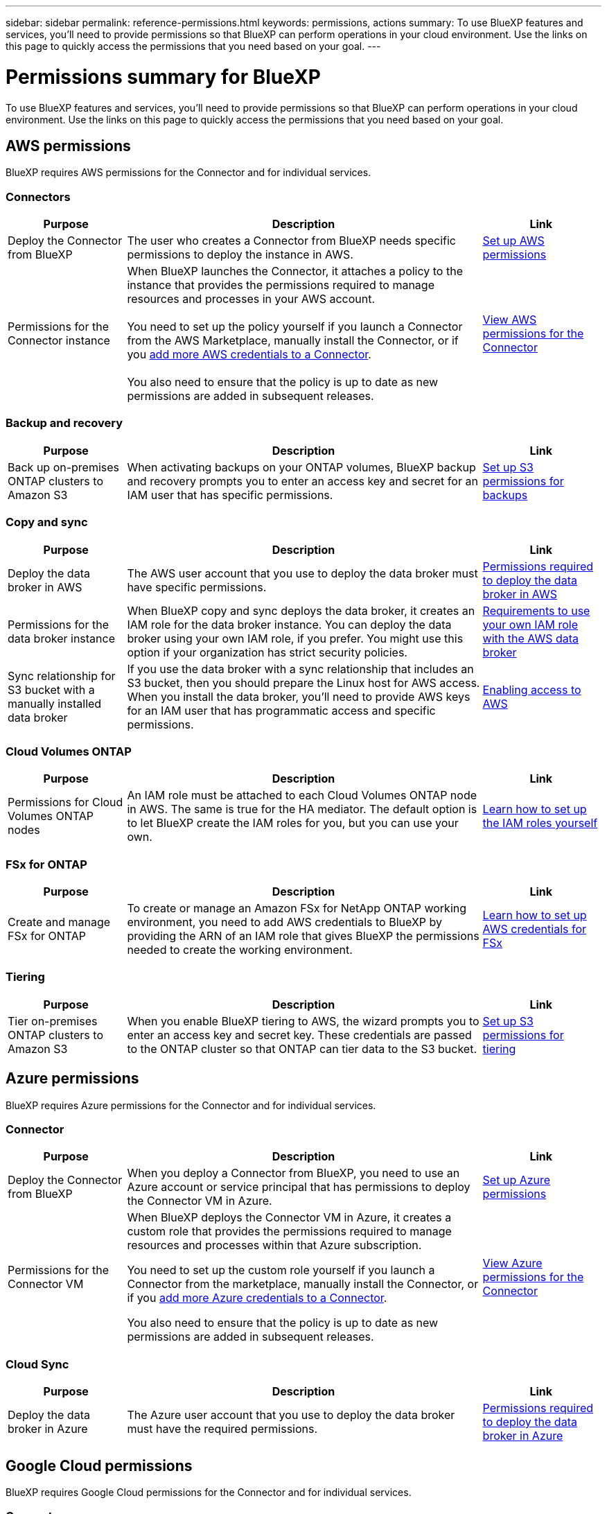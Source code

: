 ---
sidebar: sidebar
permalink: reference-permissions.html
keywords: permissions, actions
summary: To use BlueXP features and services, you'll need to provide permissions so that BlueXP can perform operations in your cloud environment. Use the links on this page to quickly access the permissions that you need based on your goal.
---

= Permissions summary for BlueXP
:hardbreaks:
:nofooter:
:icons: font
:linkattrs:
:imagesdir: ./media/

[.lead]
To use BlueXP features and services, you'll need to provide permissions so that BlueXP can perform operations in your cloud environment. Use the links on this page to quickly access the permissions that you need based on your goal.

== AWS permissions

BlueXP requires AWS permissions for the Connector and for individual services.

=== Connectors

[cols=3*,options="header",cols="20,60,20"]
|===
| Purpose
| Description
| Link

| Deploy the Connector from BlueXP
| The user who creates a Connector from BlueXP needs specific permissions to deploy the instance in AWS.
| link:task-set-up-permissions-aws.html[Set up AWS permissions]

| Permissions for the Connector instance
| When BlueXP launches the Connector, it attaches a policy to the instance that provides the permissions required to manage resources and processes in your AWS account.

You need to set up the policy yourself if you launch a Connector from the AWS Marketplace, manually install the Connector, or if you link:task-adding-aws-accounts.html#add-additional-credentials-to-a-connector[add more AWS credentials to a Connector].

You also need to ensure that the policy is up to date as new permissions are added in subsequent releases.
| link:reference-permissions-aws.html[View AWS permissions for the Connector]

|===

=== Backup and recovery

[cols=3*,options="header",cols="20,60,20"]
|===
| Purpose
| Description
| Link

| Back up on-premises ONTAP clusters to Amazon S3
| When activating backups on your ONTAP volumes, BlueXP backup and recovery prompts you to enter an access key and secret for an IAM user that has specific permissions.
| https://docs.netapp.com/us-en/bluexp-backup-recovery/task-backup-onprem-to-aws.html#set-up-s3-permissions[Set up S3 permissions for backups^]

|===
	
=== Copy and sync

[cols=3*,options="header",cols="20,60,20"]
|===
| Purpose
| Description
| Link

| Deploy the data broker in AWS
| The AWS user account that you use to deploy the data broker must have specific permissions.
| https://docs.netapp.com/us-en/bluexp-copy-sync/task-installing-aws.html#permissions-required-to-deploy-the-data-broker-in-aws[Permissions required to deploy the data broker in AWS^]

| Permissions for the data broker instance
| When BlueXP copy and sync deploys the data broker, it creates an IAM role for the data broker instance. You can deploy the data broker using your own IAM role, if you prefer. You might use this option if your organization has strict security policies.
| https://docs.netapp.com/us-en/bluexp-copy-sync/task-installing-aws.html#requirements-to-use-your-own-iam-role-with-the-aws-data-broker[Requirements to use your own IAM role with the AWS data broker^]

| Sync relationship for S3 bucket with a manually installed data broker
| If you use the data broker with a sync relationship that includes an S3 bucket, then you should prepare the Linux host for AWS access. When you install the data broker, you'll need to provide AWS keys for an IAM user that has programmatic access and specific permissions.
| https://docs.netapp.com/us-en/bluexp-copy-sync/task-installing-linux.html#enabling-access-to-aws[Enabling access to AWS^]

|===
	
=== Cloud Volumes ONTAP

[cols=3*,options="header",cols="20,60,20"]
|===
| Purpose
| Description
| Link

| Permissions for Cloud Volumes ONTAP nodes
| An IAM role must be attached to each Cloud Volumes ONTAP node in AWS. The same is true for the HA mediator. The default option is to let BlueXP create the IAM roles for you, but you can use your own.
| https://docs.netapp.com/us-en/bluexp-cloud-volumes-ontap/task-set-up-iam-roles.html[Learn how to set up the IAM roles yourself^]

|===
		
=== FSx for ONTAP

[cols=3*,options="header",cols="20,60,20"]
|===
| Purpose
| Description
| Link

| Create and manage FSx for ONTAP
| To create or manage an Amazon FSx for NetApp ONTAP working environment, you need to add AWS credentials to BlueXP by providing the ARN of an IAM role that gives BlueXP the permissions needed to create the working environment.
| https://docs.netapp.com/us-en/bluexp-fsx-ontap/requirements/task-setting-up-permissions-fsx.html[Learn how to set up AWS credentials for FSx^]

|===
	
=== Tiering

[cols=3*,options="header",cols="20,60,20"]
|===
| Purpose
| Description
| Link

| Tier on-premises ONTAP clusters to Amazon S3
| When you enable BlueXP tiering to AWS, the wizard prompts you to enter an access key and secret key. These credentials are passed to the ONTAP cluster so that ONTAP can tier data to the S3 bucket.
| https://docs.netapp.com/us-en/bluexp-tiering/task-tiering-onprem-aws.html#set-up-s3-permissions[Set up S3 permissions for tiering^]

|===

== Azure permissions

BlueXP requires Azure permissions for the Connector and for individual services.

=== Connector

[cols=3*,options="header",cols="20,60,20"]
|===
| Purpose
| Description
| Link

| Deploy the Connector from BlueXP
| When you deploy a Connector from BlueXP, you need to use an Azure account or service principal that has permissions to deploy the Connector VM in Azure.
| link:task-set-up-permissions-azure.html[Set up Azure permissions]

| Permissions for the Connector VM
a| When BlueXP deploys the Connector VM in Azure, it creates a custom role that provides the permissions required to manage resources and processes within that Azure subscription.

You need to set up the custom role yourself if you launch a Connector from the marketplace, manually install the Connector, or if you link:task-adding-azure-accounts.html#add-additional-azure-credentials-to-bluexp[add more Azure credentials to a Connector].

You also need to ensure that the policy is up to date as new permissions are added in subsequent releases.
a| link:reference-permissions-azure.html[View Azure permissions for the Connector]

|===
	
=== Cloud Sync

[cols=3*,options="header",cols="20,60,20"]
|===
| Purpose
| Description
| Link

| Deploy the data broker in Azure
| The Azure user account that you use to deploy the data broker must have the required permissions.
| https://docs.netapp.com/us-en/bluexp-copy-sync/task-installing-azure.html#permissions-required-to-deploy-the-data-broker-in-azure[Permissions required to deploy the data broker in Azure^]

|===
	
== Google Cloud permissions

BlueXP requires Google Cloud permissions for the Connector and for individual services.

=== Connector

[cols=3*,options="header",cols="20,60,20"]
|===
| Purpose
| Description
| Link

| Deploy the Connector from BlueXP 
| The Google Cloud user who deploys a Connector from BlueXP needs specific permissions to deploy the Connector in Google Cloud.
| link:task-set-up-permissions-google.html#set-up-permissions-to-create-the-connector-from-bluexp-or-gcloud[Set up permissions to deploy the Connector]

| Permissions for the Connector VM 
| The service account for the Connector VM instance must have specific permissions for day-to-day operations. You need to associate the service account with the Connector when you deploy it from BlueXP.

You also need to ensure that the policy is up to date as new permissions are added in subsequent releases.
| link:reference-permissions-gcp.html[Google Cloud permissions for the Connector]

|===
	
=== Backup and recovery

[cols=3*,options="header",cols="20,60,20"]
|===
| Purpose
| Description
| Link

| Back up Cloud Volumes ONTAP to Google Cloud
a| When using BlueXP backup and recovery to back up Cloud Volumes ONTAP, you need to add permissions to the Connector in the following scenarios:

* You want to use "Search & Restore" functionality
* You want to use customer-managed encryption keys (CMEK)
a| 
* https://docs.netapp.com/us-en/bluexp-backup-recovery/task-backup-to-gcp.html#verify-or-add-permissions-to-the-connector[Permissions for Search & Restore functionality^]

* https://docs.netapp.com/us-en/bluexp-backup-recovery/task-backup-to-gcp.html#required-information-for-using-customer-managed-encryption-keys-cmek[Permissions for CMEKs^]

| Back up on-premises ONTAP clusters to Google Cloud
| When using BlueXP backup and recovery to back up on-prem ONTAP clusters, you need to add permissions to the Connector in order to use the "Search & Restore" functionality. 
| https://docs.netapp.com/us-en/bluexp-backup-recovery/task-backup-onprem-to-gcp.html#verify-or-add-permissions-to-the-connector[Permissions for Search & Restore functionality^]

|===
	
=== Cloud Sync

[cols=3*,options="header",cols="20,60,20"]
|===
| Purpose
| Description
| Link

| Deploy the data broker in Google Cloud
| Ensure that the Google Cloud user who deploys the data broker has the required permissions.
| https://docs.netapp.com/us-en/bluexp-copy-sync/task-installing-gcp.html#permissions-required-to-deploy-the-data-broker-in-google-cloud[Permissions required to deploy the data broker in Google Cloud^]

| Sync relationship for Google Cloud Storage with a manually installed data broker
| If you plan to use the data broker with a sync relationship that includes a Google Cloud Storage bucket, then you should prepare the Linux host for Google Cloud access. When you install the data broker, you'll need to provide a key for a service account that has specific permissions.
| https://docs.netapp.com/us-en/bluexp-copy-sync/task-installing-linux.html#enabling-access-to-google-cloud[Enabling access to Google Cloud^]

|===

=== Cloud Volumes Service for Google Cloud
	
[cols=3*,options="header",cols="20,60,20"]
|===
| Purpose
| Description
| Link

| Discover Cloud Volumes Service for Google Cloud
| BlueXP needs access to the Cloud Volumes Service API and the right permissions through a Google Cloud service account.
| https://docs.netapp.com/us-en/bluexp-cloud-volumes-service-gcp/task-set-up-google-cloud.html[Set up a service account^]

|===

== StorageGRID permissions

BlueXP requires StorageGRID permissions for two services.

=== Backup and recovery

[cols=3*,options="header",cols="20,60,20"]
|===
| Purpose
| Description
| Link

| Back up on-premises ONTAP clusters to StorageGRID
| When you prepare StorageGRID as a backup target for ONTAP clusters, BlueXP backup and recovery prompts you to enter an access key and secret for an IAM user that has specific permissions.
| https://docs.netapp.com/us-en/bluexp-backup-recovery/task-backup-onprem-private-cloud.html#prepare-storagegrid-as-your-backup-target[Prepare StorageGRID as your backup target^]

|===
	
=== Tiering

[cols=3*,options="header",cols="20,60,20"]
|===
| Purpose
| Description
| Link

| Tier on-premises ONTAP clusters to StorageGRID
| When you set up BlueXP tiering to StorageGRID, you need to provide BlueXP tiering with an S3 access key and secret key. BlueXP tiering uses the keys to access your buckets.
| https://docs.netapp.com/us-en/bluexp-backup-recovery/task-backup-onprem-private-cloud.html#prepare-storagegrid-as-your-backup-target[Prepare tiering to StorageGRID^]

|===